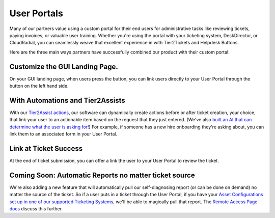 User Portals
=============

Many of our partners value using a custom portal for their end users for administrative tasks like reviewing tickets, paying invoices, or valuable user training. Whether you're using the portal with your ticketing system, DeskDirector, or CloudRadial, you can seamlessly weave that excellent experience in with Tier2Tickets and Helpdesk Buttons. 

Here are the three main ways partners have successfully combined our product with their custom portal: 

Customize the GUI Landing Page. 
--------------------------------

On your GUI landing page, when users press the button, you can link users directly to your User Portal through the button on the left hand side. 

.. image:: https://beta.helpdeskbuttons.com/resources/GUI_General.png

With Automations and Tier2Assists
------------------------------------

With our `Tier2Assist actions <https://docs.tier2tickets.com/content/automations/tier2assist/>`_, our software can dynamically create actions before or after ticket creation, your choice, that link your user to an actionable item based on the request that they just entered. (We've also `built an AI that can determine what the user is asking for! <https://ai.tier2.tech/>`_) For example, if someone has a new hire onboarding they're asking about, you can link them to an associated form in your User Portal.

Link at Ticket Success
--------------------------------

At the end of ticket submission, you can offer a link the user to your User Portal to review the ticket.

.. image:: https://beta.helpdeskbuttons.com/resources/GUI_Final.png

Coming Soon: Automatic Reports no matter ticket source
------------------------------------------------------------

We're also adding a new feature that will automatically pull our self-diagnosing report (or can be done on demand) no matter the source of the ticket. So if a user puts in a ticket through the User Portal, if you have your `Asset Configurations set up in one of our supported Ticketing Systems <https://docs.tier2tickets.com/content/customization/assets/>`_, we'll be able to magically pull that report. The `Remote Access Page docs <https://docs.tier2tickets.com/content/customization/remote/>`_ discuss this further.